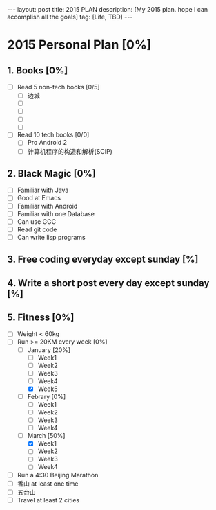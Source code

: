 #+OPTIONS: ^:nil
#+OPTIONS: toc:nil
#+AUTHOR: Luis404
#+EMAIL: luisxu404@gmail.com

#+BEGIN_HTML
---
layout: post
title: 2015 PLAN 
description: [My 2015 plan. hope I can accomplish all the goals]
tag: [Life, TBD]
---
#+END_HTML

* 2015 Personal Plan [0%]
** 1. Books [0%]
- [ ] Read 5 non-tech books [0/5]
  - [ ] 边城
  - [ ]
  - [ ]
  - [ ]
  - [ ]
- [ ] Read 10 tech books [0/0]
  - [ ] Pro Android 2
  - [ ] 计算机程序的构造和解析(SCIP)
** 2. Black Magic [0%]
- [ ] Familiar with Java 
- [ ] Good at Emacs 
- [ ] Familiar with Android 
- [ ] Familiar with one Database 
- [ ] Can use GCC 
- [ ] Read git code
- [ ] Can write lisp programs 
** 3. Free coding everyday except sunday [%]
** 4. Write a short post every day except sunday [%]
** 5. Fitness [0%]
- [ ] Weight < 60kg 
- [-] Run >= 20KM every week [0%]
  - [-] January [20%]
    - [ ] Week1
    - [ ] Week2
    - [ ] Week3
    - [ ] Week4
    - [X] Week5
  - [ ] Febrary [0%]
    - [ ] Week1
    - [ ] Week2
    - [ ] Week3
    - [ ] Week4
  - [-] March [50%]
    - [X] Week1
    - [ ] Week2
    - [ ] Week3
    - [ ] Week4
- [ ] Run a 4:30 Beijing Marathon 
- [ ] 香山 at least one time 
- [ ] 五台山 
- [ ] Travel at least 2 cities 
